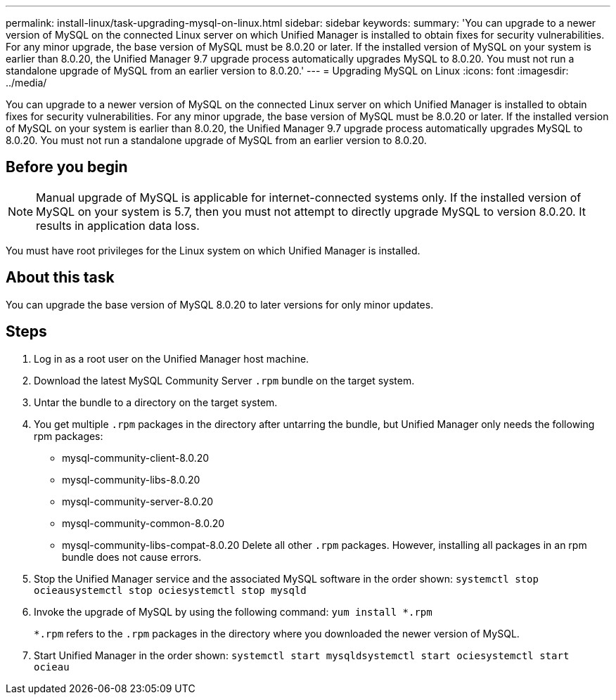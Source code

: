 ---
permalink: install-linux/task-upgrading-mysql-on-linux.html
sidebar: sidebar
keywords: 
summary: 'You can upgrade to a newer version of MySQL on the connected Linux server on which Unified Manager is installed to obtain fixes for security vulnerabilities. For any minor upgrade, the base version of MySQL must be 8.0.20 or later. If the installed version of MySQL on your system is earlier than 8.0.20, the Unified Manager 9.7 upgrade process automatically upgrades MySQL to 8.0.20. You must not run a standalone upgrade of MySQL from an earlier version to 8.0.20.'
---
= Upgrading MySQL on Linux
:icons: font
:imagesdir: ../media/

[.lead]
You can upgrade to a newer version of MySQL on the connected Linux server on which Unified Manager is installed to obtain fixes for security vulnerabilities. For any minor upgrade, the base version of MySQL must be 8.0.20 or later. If the installed version of MySQL on your system is earlier than 8.0.20, the Unified Manager 9.7 upgrade process automatically upgrades MySQL to 8.0.20. You must not run a standalone upgrade of MySQL from an earlier version to 8.0.20.

== Before you begin

[NOTE]
====
Manual upgrade of MySQL is applicable for internet-connected systems only. If the installed version of MySQL on your system is 5.7, then you must not attempt to directly upgrade MySQL to version 8.0.20. It results in application data loss.
====

You must have root privileges for the Linux system on which Unified Manager is installed.

== About this task

You can upgrade the base version of MySQL 8.0.20 to later versions for only minor updates.

== Steps

. Log in as a root user on the Unified Manager host machine.
. Download the latest MySQL Community Server `.rpm` bundle on the target system.
. Untar the bundle to a directory on the target system.
. You get multiple `.rpm` packages in the directory after untarring the bundle, but Unified Manager only needs the following rpm packages:
 ** mysql-community-client-8.0.20
 ** mysql-community-libs-8.0.20
 ** mysql-community-server-8.0.20
 ** mysql-community-common-8.0.20
 ** mysql-community-libs-compat-8.0.20
Delete all other `.rpm` packages. However, installing all packages in an rpm bundle does not cause errors.
. Stop the Unified Manager service and the associated MySQL software in the order shown: `systemctl stop ocieau``systemctl stop ocie``systemctl stop mysqld`
. Invoke the upgrade of MySQL by using the following command: `yum install *.rpm`
+
`*.rpm` refers to the `.rpm` packages in the directory where you downloaded the newer version of MySQL.

. Start Unified Manager in the order shown: `systemctl start mysqld``systemctl start ocie``systemctl start ocieau`
